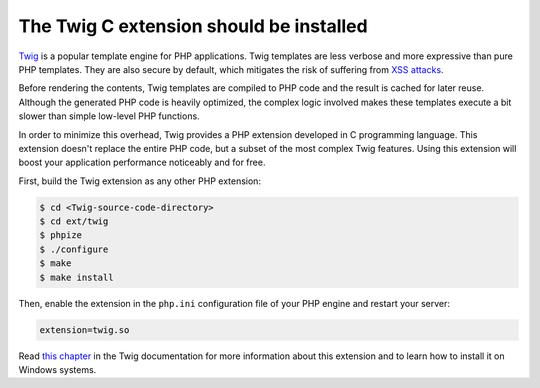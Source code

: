 The Twig C extension should be installed
========================================

`Twig`_ is a popular template engine for PHP applications. Twig templates are
less verbose and more expressive than pure PHP templates. They are also secure
by default, which mitigates the risk of suffering from `XSS attacks`_.

Before rendering the contents, Twig templates are compiled to PHP code and the
result is cached for later reuse. Although the generated PHP code is heavily
optimized, the complex logic involved makes these templates execute a bit slower
than simple low-level PHP functions.

In order to minimize this overhead, Twig provides a PHP extension developed in
C programming language. This extension doesn't replace the entire PHP code, but
a subset of the most complex Twig features. Using this extension will boost your
application performance noticeably and for free.

First, build the Twig extension as any other PHP extension:

.. code-block:: bash

    $ cd <Twig-source-code-directory>
    $ cd ext/twig
    $ phpize
    $ ./configure
    $ make
    $ make install

Then, enable the extension in the ``php.ini`` configuration file of your PHP
engine and restart your server:

.. code-block:: ini

    extension=twig.so

Read `this chapter`_ in the Twig documentation for more information about this
extension and to learn how to install it on Windows systems.

.. _`Twig`: https://twig.symfony.com/
.. _`XSS attacks`: https://en.wikipedia.org/wiki/Cross-site_scripting
.. _`this chapter`: https://twig.symfony.com/doc/1.x/installation.html#installing-the-c-extension

